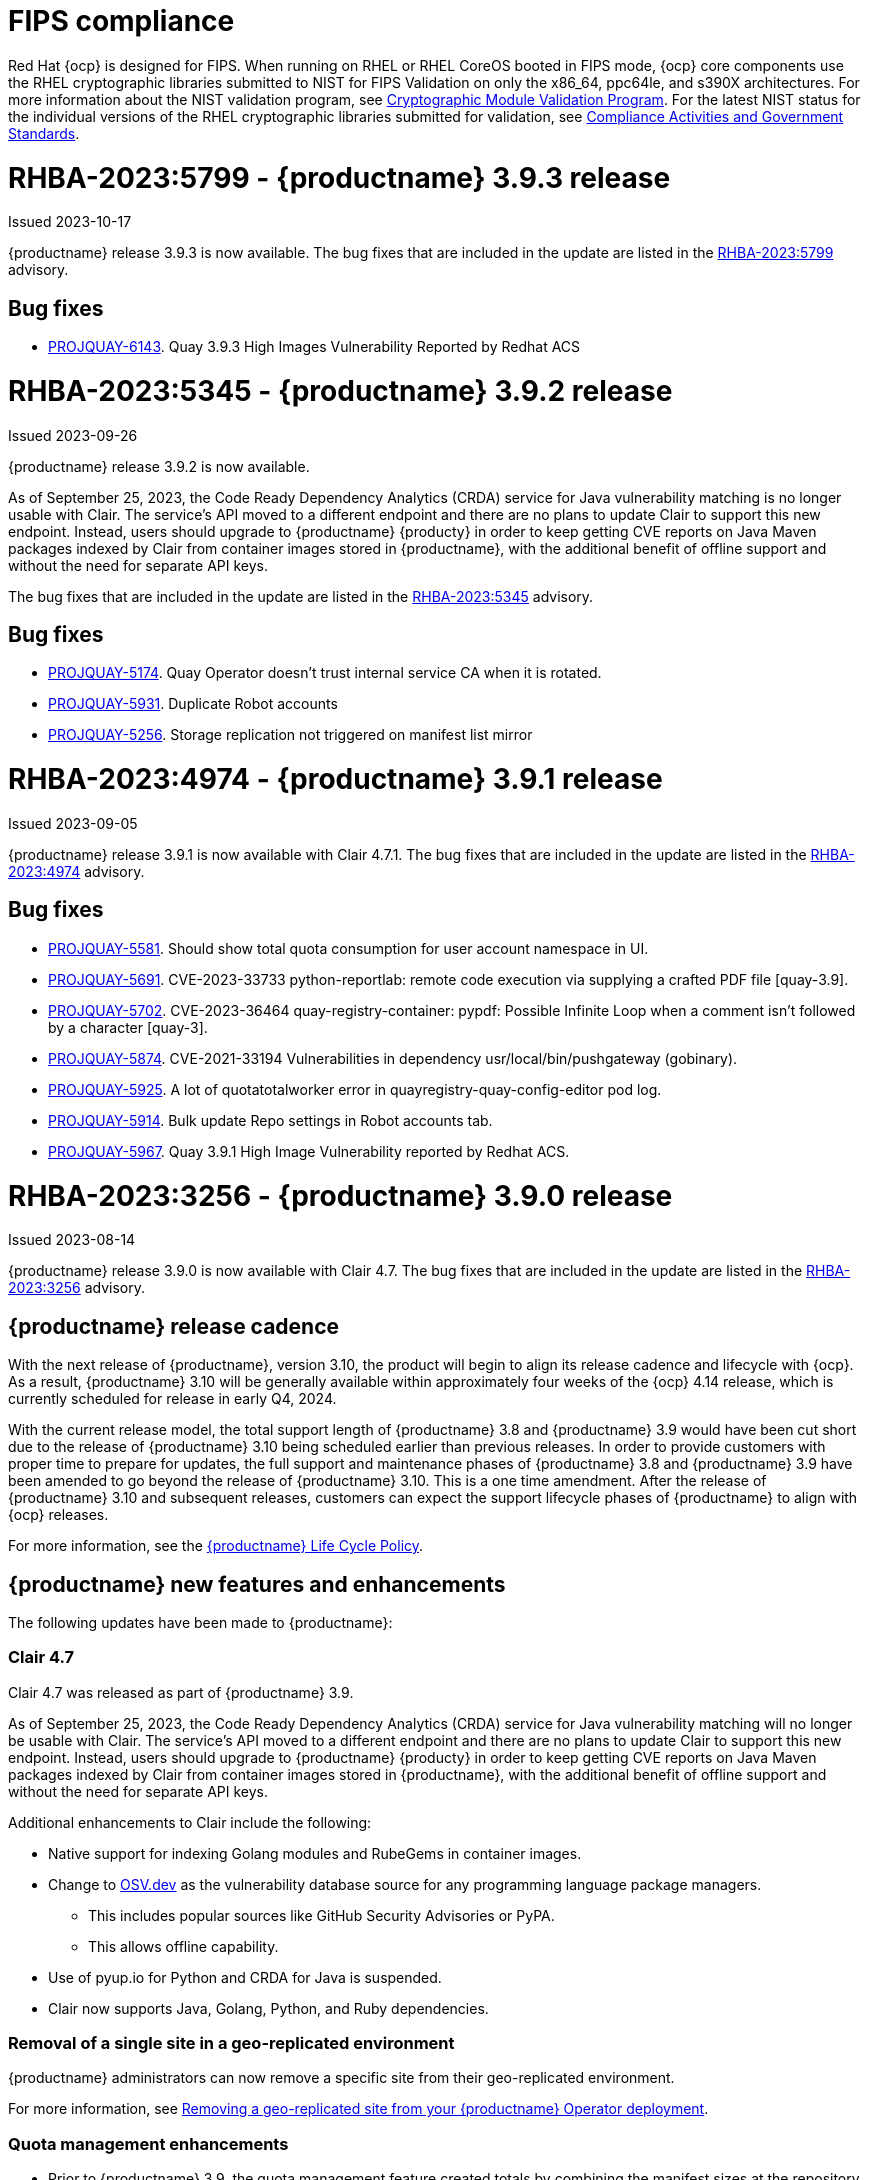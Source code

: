 :_content-type: CONCEPT
[id="rn-3-903"]

[id="fips-compliance"]
= FIPS compliance

Red Hat {ocp} is designed for FIPS. When running on RHEL or RHEL CoreOS booted in FIPS mode, {ocp} core components use the RHEL cryptographic libraries submitted to NIST for FIPS Validation on only the x86_64, ppc64le, and s390X architectures. For more information about the NIST validation program, see link:https://csrc.nist.gov/Projects/cryptographic-module-validation-program/validated-modules[Cryptographic Module Validation Program]. For the latest NIST status for the individual versions of the RHEL cryptographic libraries submitted for validation, see link:https://access.redhat.com/articles/2918071#fips-140-2-and-fips-140-3-2[Compliance Activities and Government Standards].

= RHBA-2023:5799 - {productname} 3.9.3 release

Issued 2023-10-17

{productname} release 3.9.3 is now available. The bug fixes that are included in the update are listed in the link:https://access.redhat.com/errata/RHBA-2023:5799[RHBA-2023:5799] advisory.

[id="bug-fixes-393"]
== Bug fixes

* link:https://issues.redhat.com/browse/PROJQUAY-6143[PROJQUAY-6143]. Quay 3.9.3 High Images Vulnerability Reported by Redhat ACS

[id="rn-3-902"]
= RHBA-2023:5345 - {productname} 3.9.2 release

Issued 2023-09-26

{productname} release 3.9.2 is now available. 

As of September 25, 2023, the Code Ready Dependency Analytics (CRDA) service for Java vulnerability matching is no longer usable with Clair. The service's API moved to a different endpoint and there are no plans to update Clair to support this new endpoint. Instead, users should upgrade to {productname} {producty} in order to keep getting CVE reports on Java Maven packages indexed by Clair from container images stored in {productname}, with the additional benefit of offline support and without the need for separate API keys.

The bug fixes that are included in the update are listed in the link:https://access.redhat.com/errata/RHBA-2023:5345[RHBA-2023:5345] advisory.

[id="bug-fixes-392"]
== Bug fixes

* link:https://issues.redhat.com/browse/PROJQUAY-5174[PROJQUAY-5174]. Quay Operator doesn't trust internal service CA when it is rotated.
* link:https://issues.redhat.com/browse/PROJQUAY-5931[PROJQUAY-5931]. Duplicate Robot accounts
* link:https://issues.redhat.com/browse/PROJQUAY-5256[PROJQUAY-5256]. Storage replication not triggered on manifest list mirror

[id="rn-3-901"]
= RHBA-2023:4974 - {productname} 3.9.1 release

Issued 2023-09-05

{productname} release 3.9.1 is now available with Clair 4.7.1. The bug fixes that are included in the update are listed in the link:https://access.redhat.com/errata/RHBA-2023:4974[RHBA-2023:4974] advisory.

[id="bug-fixes-391"]
== Bug fixes

* link:https://issues.redhat.com/browse/PROJQUAY-5581[PROJQUAY-5581]. Should show total quota consumption for user account namespace in UI.
* link:https://issues.redhat.com/browse/PROJQUAY-5691[PROJQUAY-5691]. CVE-2023-33733 python-reportlab: remote code execution via supplying a crafted PDF file [quay-3.9].
* link:https://issues.redhat.com/browse/PROJQUAY-5702[PROJQUAY-5702]. CVE-2023-36464 quay-registry-container: pypdf: Possible Infinite Loop when a comment isn't followed by a character [quay-3].
* link:https://issues.redhat.com/browse/PROJQUAY-5874[PROJQUAY-5874]. CVE-2021-33194 Vulnerabilities in dependency usr/local/bin/pushgateway (gobinary).
* link:https://issues.redhat.com/browse/PROJQUAY-5925[PROJQUAY-5925]. A lot of quotatotalworker error in quayregistry-quay-config-editor pod log.
* link:https://issues.redhat.com/browse/PROJQUAY-5914[PROJQUAY-5914]. Bulk update Repo settings in Robot accounts tab.
* link:https://issues.redhat.com/browse/PROJQUAY-5967[PROJQUAY-5967]. Quay 3.9.1 High Image Vulnerability reported by Redhat ACS.

[id="rn-3-900"]
= RHBA-2023:3256 - {productname} 3.9.0 release

Issued 2023-08-14

{productname} release 3.9.0 is now available with Clair 4.7. The bug fixes that are included in the update are listed in the link:https://access.redhat.com/errata/RHBA-2023:3256[RHBA-2023:3256] advisory.

[id="release-cadence-310"]
== {productname} release cadence 

With the next release of {productname}, version 3.10, the product will begin to align its release cadence and lifecycle with {ocp}. As a result, {productname} 3.10 will be generally available within approximately four weeks of the {ocp} 4.14 release, which is currently scheduled for release in early Q4, 2024. 

With the current release model, the total support length of {productname} 3.8 and {productname} 3.9 would have been cut short due to the release of {productname} 3.10 being scheduled earlier than previous releases. In order to provide customers with proper time to prepare for updates, the full support and maintenance phases of {productname} 3.8 and {productname} 3.9 have been amended to go beyond the release of {productname} 3.10. This is a one time amendment. After the release of {productname} 3.10 and subsequent releases, customers can expect the support lifecycle phases of {productname} to align with {ocp} releases. 

For more information, see the link:https://access.redhat.com/support/policy/updates/rhquay/[{productname} Life Cycle Policy].

[id="new-features-and-enhancements-39"]
== {productname} new features and enhancements

The following updates have been made to {productname}:

[id="rn-clair-47-enhancements"]
=== Clair 4.7 

Clair 4.7 was released as part of {productname} 3.9.

As of September 25, 2023, the Code Ready Dependency Analytics (CRDA) service for Java vulnerability matching will no longer be usable with Clair. The service's API moved to a different endpoint and there are no plans to update Clair to support this new endpoint. Instead, users should upgrade to {productname} {producty} in order to keep getting CVE reports on Java Maven packages indexed by Clair from container images stored in {productname}, with the additional benefit of offline support and without the need for separate API keys.

Additional enhancements to Clair include the following:

* Native support for indexing Golang modules and RubeGems in container images. 
* Change to link:OSV.dev[OSV.dev] as the vulnerability database source for any programming language package managers. 
** This includes popular sources like GitHub Security Advisories or PyPA.
** This allows offline capability. 
* Use of pyup.io for Python and CRDA for Java is suspended. 
* Clair now supports Java, Golang, Python, and Ruby dependencies. 

[id="single-site-georepl-removal"]
=== Removal of a single site in a geo-replicated environment

{productname} administrators can now remove a specific site from their geo-replicated environment. 

For more information, see link:https://access.redhat.com/documentation/en-us/red_hat_quay/3.9/html-single/manage_red_hat_quay/index#operator-georepl-site-removal[Removing a geo-replicated site from your {productname} Operator deployment].

[id="quota-management-enhancements"]
=== Quota management enhancements

* Prior to {productname} 3.9, the quota management feature created totals by combining the manifest sizes at the repository and namespace level. This created an issue wherein a single blob could be counted multiple times within the total. For example, in previous versions of {productname}, if blobs were referenced multiple times within a repository and namespace, the blob was counted towards the allotted quota for every time it was referenced.
+
With this release, individual blob sizes are summed at the repository and namespace level. For example, if two tags in the same repository reference the same blob, the size of that blob is now only counted once towards the repository total. This enhancement to the quota management feature works by calculating the size of existing repositories and namespace with a backfill worker, and then adding or subtracting from the total for every image that is pushed or garbage collected afterwords. Additionally, the subtraction from the total happens when the manifest is garbage collected, whereas in the past it occurred when the tag was deleted.
+
[NOTE]
====
Because subtraction occurs from the total when the manifest is garbage collected, there is a delay in the size calculation until it is able to be garbage collected. For more information about {productname} garbage collection, see link:https://access.redhat.com/documentation/en-us/red_hat_quay/3.9/html-single/manage_red_hat_quay/index#garbage-collection[{productname} garbage collection].
====
+
Additionally, manifest list totals are now counted toward the repository total, the total quota consumed when upgrading from a previous version of {productname} might be reportedly differently in {productname} 3.9. In some cases, the new total might go over a repository's previously-set limit. {productname} administrators might have to adjust the allotted quota of a repository to account for these changes. 
+
Collectively, the quota management feature in {productname} 3.9 provides a more accurate depiction of storage growth and registry consumption. As a result, users can place quota limits on the namespace and repository sizes based on the actual usage of storage by {productname}.
+
For more information, see link:https://access.redhat.com/documentation/en-us/red_hat_quay/3.9/html-single/manage_red_hat_quay/index?lb_target=stage&check_logged_in=1#red-hat-quay-quota-management-39[Quota management for {productname} 3.9]

[id="configuring-action-log-storage-splunk"]
=== Configuring action log storage for Splunk

With this release, {productname} administrators can forward logs to a Splunk deployment. This allows administrators to perform log analyses and offload the internal database.

For more information, see link:https://access.redhat.com/documentation/en-us/red_hat_quay/3.9/html-single/manage_red_hat_quay/index#proc_manage-log-storage-splunk[Configuring action log storage for Splunk].

[id="quay-ui-v2-enhancements"]
=== {productname} UI v2 enhancements 

In {productname} 3.8, a new UI was introduced as a technology preview. With {productname} 3.9, the following enhancements have been made to the UI v2: 

* A tab for robot account creation. 
* A tab for Organization settings. 
* A tab for image tags. 
* A tab for Repository settings. 
* Overview, Security Reports, and Package vulnerability reports. 

For more information about UI v2 enablement, see link:/documentation/en-us/red_hat_quay/3.9/html-single/manage_red_hat_quay/index?#using-v2-ui[Using the {productname} v2 UI].

[id="nutanix-object-storage"]
=== Nutanix Object Storage 

With this release, Nutanix Object Storage is now supported. For more information, see link:https://access.redhat.com/documentation/en-us/red_hat_quay/3.9/html-single/configure_red_hat_quay/index#config-fields-nutanix[Nutanix Object Storage]. 


[id="new-quay-config-fields"]
== New {productname} configuration fields

The following configuration fields have been added to {productname} 3.9:

* The following configuration fields have been added to the quota management feature:

** **QUOTA_BACKFILL**: Enables the quota backfill worker to calculate the size of pre-existing blobs. Because this parameter sums the de-duplicated totals in the database, it might increase database load. 
+
*Default*: `True`

** **QUOTA_TOTAL_DELAY_SECONDS**:The time delay for starting the quota backfill. Rolling deployments can cause incorrect totals. This field *must* be set to a time longer than it takes for the rolling deployment to complete.
+
**Default**: `1800`

** **PERMANENTLY_DELETE_TAGS**: Enables functionality related to the removal of tags from the time machine window.
+
**Default**: `False`

** **RESET_CHILD_MANIFEST_EXPIRATION**: Resets the expirations of temporary tags targeting the child manifests. With this feature set to `True`, child manifests are immediately garbage collected.
+
**Default**: `False`

For more information, see link:https://access.redhat.com/documentation/en-us/red_hat_quay/3.9/html-single/configure_red_hat_quay/index#config-updates-39[Configuration updates for {productname} 3.9].

* The following configuration field has been added to enhance the {productname} security scanner feature:

** **FEATURE_SECURITY_SCANNER_NOTIFY_ON_NEW_INDEX**: Whether to allow sending notifications about vulnerabilities for new pushes.
+
**Default**: `True`
+
For more information, see link:https://access.redhat.com/documentation/en-us/red_hat_quay/3.9/html-single/configure_red_hat_quay/index#config-fields-scanner[Security scanner configuration fields].

* The following configuration field has been added to configure whether {productname} automatically removes old persistent volume claims (PVCs) when upgrading from version 3.8 -> 3.9:

** **POSTGRES_UPGRADE_RETAIN_BACKUP**: When set to `True`, persistent volume claims from PostgreSQL 10 are backed up. 
+
**Default**: `False`

* The following configuration field has been added to track various events:

** **ACTION_LOG_AUDIT_LOGINS**: When set to `True`, tracks advanced events such as logging into, and out of, the UI, and logging in using Docker for regular users, robot accounts, and for application-specific token accounts.
+
**Default**: `True`

[id="quay-operator-updates"]
== {productname} Operator

The following updates have been made to the {productname} Operator:

* Currently, the {productname} Operator and Clair use PostgreSQL 10. PostgreSQL 10 had its final release on November 10, 2022 and is no longer supported.
+
With this release, if your database is managed by the {productname} Operator, updating from {productname} 3.8 -> 3.9 automatically handles upgrading PostgreSQL 10 to PostgreSQL 13. 
+
[IMPORTANT]
====
Users with a managed database will be required to upgrade their PostgreSQL database from 10 -> 13.
====
+
If you do not want the {productname} Operator to upgrade your PostgreSQL deployment from 10 -> 13, you must set the PostgreSQL parameter to `managed: false` in your `quayregistry.yaml` file. For more information about setting your database to unmanaged, see link:https://access.redhat.com/documentation/en-us/red_hat_quay/3/html-single/deploying_the_red_hat_quay_operator_on_openshift_container_platform/index#operator-unmanaged-postgres[Using an existing Postgres database].
+
[IMPORTANT]
====
* It is highly recommended that you upgrade to PostgreSQL 13. PostgreSQL 10 had its final release on November 10, 2022 and is no longer supported. For more information, see the link:https://www.postgresql.org/support/versioning/[PostgreSQL Versioning Policy]. 
====
+
If you want your PostgreSQL database to match the same version as your {rhel} system, see link:https://access.redhat.com/documentation/en-us/red_hat_enterprise_linux/8/html/deploying_different_types_of_servers/using-databases#migrating-to-a-rhel-8-version-of-postgresql_using-postgresql[Migrating to a RHEL 8 version of PostgreSQL] for {rhel-short} 8 or link:https://access.redhat.com/documentation/en-us/red_hat_enterprise_linux/9/html/configuring_and_using_database_servers/using-postgresql_configuring-and-using-database-servers#migrating-to-a-rhel-9-version-of-postgresql_using-postgresql[Migrating to a RHEL 9 version of PostgreSQL] for {rhel-short} 9. 

For more information about the {productname} 3.8 -> 3.9 procedure, see link:https://access.redhat.com/documentation/en-us/red_hat_quay/3.9/html-single/upgrade_red_hat_quay/index#operator-upgrade[Upgrading the {productname} Operator overview].


[id="known-issues-and-limitations-39"]
== {productname} 3.9 known issues and limitations

The following sections note known issues and limitations for {productname} 3.9.

[id="known-issues-39"]
=== Known issues:

[id="upgrading-known-issues"]
==== Upgrading known issues

There are two known issues when upgrading your {productname} deployment:

* If your {productname} deployment is upgrading from one y-stream to the next, for example, from 3.8.10 -> 3.8.11, you must not switch the upgrade channel from `stable-3.8` to `stable-3.9`. Changing the upgrade channel in the middle of a y-stream upgrade will disallow {productname} from upgrading to 3.9. This is a known issue and will be fixed in a future version of {productname}. 

* When upgrading from {productname} 3.7 to 3.9, you might receive the following error: `pg_dumpall: error: query failed: ERROR:  xlog flush request 1/B446CCD8 is not satisfied --- flushed only to 1/B0013858`. As a workaround to this issue, you can delete the `quayregistry-clair-postgres-upgrade` job on your {ocp} deployment, which should resolve the issue. 

[id="other-known-issues"]
==== Other known issues

* Using `conftest pull` commands to obtain policies might return the following error: `Error: download policies: client get: stat /policy/quayregistry-quay-quay-enterprise-847.apps.quaytest-847.qe.devcluster.openshift.com/conftest/policy:latest: no such file or directory`. As a workaround, you can add the `oci://` prefix on your registry host. For example:
+
[source,terminal]
----
$ conftest pull oci://mkoktest.quaydev.org/admin/conftest:v1
----
+
This is a known issue and will be fixed in a future version of {productname}. (link:https://issues.redhat.com/browse/PROJQUAY-5573[*PROJQUAY-5573*])

* {productname} 3.9 introduced changes to the quota management feature. One of these changes is that tags in the time machine window now count towards the quota total of your organization. 
+
There is a known issue when the proxy cache feature is enabled and configured in a new organization with a link:https://access.redhat.com/documentation/en-us/red_hat_quay/3.9/html-single/manage_red_hat_quay/index#quota-management-arch[hard quota check] and time machine settings set to longer than *a few seconds* under their organization settings. In sum, tags in a proxy organization are all given a tag expiration that defaults to 1 day. If your proxy organization has a time machine policy set to longer than *a few seconds* under your organization settings, and the tag expires, it is not immediately available for garbage collection; it must wait to be outside of the time machine window before it can be garbage collected. Because subtraction happens upon garbage collection, and pruned tags are kept within the time frame allotted by your organization's settings, image tags are not immediately garbage collected. This results in the quota consumption metric not being updated, and runs the risk of your proxy organization going over the allotted quota. 
+
When a hard quota check is configured for a proxy organization, {productname} administrators will want to reclaim the space taken by tags within the time machine window to prevent organizations from hitting their allotted quota. As a temporary workaround, you can set the time machine expiration for proxy organizations to *a few seconds* under *Organizations* -> *Settings* on the {productname} UI. This immediately removes image tags and allows for more accurate quota consumption metrics.
+
This is a non-issue for proxy organizations employing a soft quota check and can be ignored. 

* When removing a site from your geo-replicated {productname} deployment, you might receive the following error when running `python -m util.removelocation`: `/app/lib/python3.9/site-packages/tzlocal/unix.py:141: SyntaxWarning: "is not" with a literal. Did you mean "!="? while start is not 0: /app/lib/python3.9/site-packages/netaddr/strategy/{}init{}.py:189: SyntaxWarning: "is not" with a literal. Did you mean "!="? if word_sep is not ''`. You can confirm the deletion of your site by entering `y`. The error is a known issue and will be removed in a future version of {productname}.

[id="limitations-39"]
=== {productname} 3.9 limitations

* You must use the Splunk UI to view {productname} action logs. At this time, viewing Splunk action logs on the {productname} *Usage Logs* page is unsupported, and returns the following message: `Method not implemented. Splunk does not support log lookups`.

[id="bug-fixes-39"]
== {productname} bug fixes

* Previously, on {productname} Lightweight Directory Access Protocol (LDAP) deployments, there was a bug that disallowed referrals from being used with team synchronization and in other circumstances. With this update, referrals can be turned off globally for {productname} to ensure proper behavior across all components.

* Previously, only last access timestamps were recorded in {productname}. This issue has been fixed, and now the following timestamps are recorded:
+
** Login to the {productname} UI. 
** Logout of the {productname} UI. 
** Login via Docker CLI (registry API) for regular users. 
** Login via Docker CLI (Registry API) for robot accounts.
** Login via Docker CLI (Registry API) for app-specific tokens accounts.
+
You can disable this timestamp feature by setting `ACTION_LOG_AUDIT_LOGINS` to `false` in your `config.yaml` file. This field is set to `true` by default. 
+
[NOTE]
====
Logout events from the client side (Docker or Podman) are not causing requests to the registry API and are therefore not trackable.
====

* link:https://issues.redhat.com/browse/PROJQUAY-4614[PROJQUAY-4614]. Add conftest mediatypes to default Quay configuration.
* link:https://issues.redhat.com/browse/PROJQUAY-4865[PROJQUAY-4865]. Remove unused dependencies.
* link:https://issues.redhat.com/browse/PROJQUAY-4957[PROJQUAY-4957]. Limit indexing of manifests that continuously fail.
* link:https://issues.redhat.com/browse/PROJQUAY-5009[PROJQUAY-5009]. secscan: add api client timeout.
* link:https://issues.redhat.com/browse/PROJQUAY-5018[PROJQUAY-5018]. Ignore unknown media types in manifests.
* link:https://issues.redhat.com/browse/PROJQUAY-5237[PROJQUAY-5237]. The number of repositories in organization is incorrect in new UI.
* link:https://issues.redhat.com/browse/PROJQUAY-4993[PROJQUAY-4993]. Support Action Log Forward to Splunk.	
* link:https://issues.redhat.com/browse/PROJQUAY-4567[PROJQUAY-4567]. Robot Tokens.
* link:https://issues.redhat.com/browse/PROJQUAY-5289[PROJQUAY-5289]. Create a new username for accounts that login via SSO in the new UI.	
* link:https://issues.redhat.com/browse/PROJQUAY-5362[PROJQUAY-5362]. API: Add filtering to Tags API.	
* link:https://issues.redhat.com/browse/PROJQUAY-5207[PROJQUAY-5207]. Phase 3: Quay.io Summit Deliverables.
* link:https://issues.redhat.com/browse/PROJQUAY-4608[PROJQUAY-4608]. Quay Operator should install a fully supported version of Postgres for Quay and Clair.
* link:https://issues.redhat.com/browse/PROJQUAY-5050[PROJQUAY-5050]. Can't provide a link to quay directly to an image that works in both old UI and new UI.
* link:https://issues.redhat.com/browse/PROJQUAY-5253[PROJQUAY-5253]. Don't convert dashes to underscores during first login.
* link:https://issues.redhat.com/browse/PROJQUAY-4303[PROJQUAY-4303]. Multi-arch images are ignored in storage consumption calculation.	
* link:https://issues.redhat.com/browse/PROJQUAY-4304[PROJQUAY-4304]. Empty repositories are reporting storage consumption.
* link:https://issues.redhat.com/browse/PROJQUAY-5634[PROJQUAY-5634]. oci: Allow optional components in the image config to be set to "null".
* link:https://issues.redhat.com/browse/PROJQUAY-5639[PROJQUAY-5639]. Quay 3.9.0 delete organization under normal user by superuser was failed with unauthorized error.	
* link:https://issues.redhat.com/browse/PROJQUAY-5642[PROJQUAY-5642]. Quay 3.9.0 image High Vulnerability reported by Redhat ACS.	
* link:https://issues.redhat.com/browse/PROJQUAY-5630[PROJQUAY-5630]. Quay 3.9.0 Quay image High vulnerability issue CVE-2022-28948.	

[id="quay-feature-tracker"]
== {productname} feature tracker

New features have been added to {productname}, some of which are currently in Technology Preview. Technology Preview features are experimental features and are not intended for production use.

Some features available in previous releases have been deprecated or removed. Deprecated functionality is still included in {productname}, but is planned for removal in a future release and is not recommended for new deployments. For the most recent list of deprecated and removed functionality in {productname}, refer to Table 1.1. Additional details for more fine-grained functionality that has been deprecated and removed are listed after the table.

//Remove entries older than the latest three releases.

.Technology Preview tracker
[cols="4,1,1,1",options="header"]
|===
|Feature | Quay 3.9 | Quay 3.8 | Quay 3.7

|link:https://access.redhat.com/documentation/en-us/red_hat_quay/3.9/html-single/manage_red_hat_quay/index#operator-georepl-site-removal[Single site geo-replication removal]
|General Availability
|-
|-

|link:https://access.redhat.com/documentation/en-us/red_hat_quay/3.9/html-single/manage_red_hat_quay/index#proc_manage-log-storage-splunk[Splunk log forwarding]
|General Availability
|-
|-

|link:https://access.redhat.com/documentation/en-us/red_hat_quay/3.9/html-single/configure_red_hat_quay/index#config-fields-nutanix[Nutanix Object Storage]
|General Availability
|-
|-

|Docker v1 support
|Deprecated
|Deprecated
|General Availability

|link:https://access.redhat.com/documentation/en-us/red_hat_quay/3.8/html-single/configure_red_hat_quay/index#reference-miscellaneous-v2-ui[FEATURE_UI_V2]
|Technology Preview
|Technology Preview
| -

| link:https://access.redhat.com/documentation/en-us/red_hat_quay/3.8/html-single/manage_red_hat_quay/index#proc_manage-ipv6-dual-stack[FEATURE_LISTEN_IP_VERSION]
|General Availability
|General Availability
|-

| link:https://access.redhat.com/documentation/en-us/red_hat_quay/3.8/html-single/manage_red_hat_quay/index#ldap-super-users-enabling[LDAP_SUPERUSER_FILTER]
|General Availability
|General Availability
|-

| link:https://access.redhat.com/documentation/en-us/red_hat_quay/3.8/html-single/manage_red_hat_quay/index#ldap-restricted-users-enabling[LDAP_RESTRICTED_USER_FILTER]
|General Availability
|General Availability
| -

| link:https://access.redhat.com/documentation/en-us/red_hat_quay/3.8/html-single/configure_red_hat_quay/index#configuring-superusers-full-access[FEATURE_SUPERUSERS_FULL_ACCESS]
|General Availability
|General Availability
|-

| link:https://access.redhat.com/documentation/en-us/red_hat_quay/3.8/html-single/configure_red_hat_quay/index#configuring-global-readonly-super-users[GLOBAL_READONLY_SUPER_USERS]
|General Availability
|General Availability
| -

| link:https://access.redhat.com/documentation/en-us/red_hat_quay/3.8/html-single/configure_red_hat_quay/index#configuring-feature-restricted-users[FEATURE_RESTRICTED_USERS]
|General Availability
|General Availability
|-

| link:https://access.redhat.com/documentation/en-us/red_hat_quay/3.8/html-single/configure_red_hat_quay/index#configuring-restricted-users-whitelist[RESTRICTED_USERS_WHITELIST]
|General Availability
|General Availability
|-

|link:https://access.redhat.com//documentation/en-us/red_hat_quay/3/html-single/use_red_hat_quay#red-hat-quay-quota-management-and-enforcement[Quota management and enforcement]
|General Availability
|General Availability
|General Availability

|link:https://access.redhat.com/documentation/en-us/red_hat_quay/3.7/html-single/use_red_hat_quay#red-hat-quay-builders-enhancement[{productname} build enhancements]
|General Availability
|General Availability
|General Availability

|link:https://access.redhat.com/documentation/en-us/red_hat_quay/3.7/html-single/use_red_hat_quay#quay-as-cache-proxy[{productname} as proxy cache for upstream registries]
|General Availability
|General Availability
|Technology Preview

|link:https://access.redhat.com/documentation/en-us/red_hat_quay/3.7/html-single/deploy_red_hat_quay_on_openshift_with_the_quay_operator/index[Geo-replication - {productname} Operator]
|General Availability
|General Availability
|General Availability

|link:https://access.redhat.com/documentation/en-us/red_hat_quay/3.7/html-single/manage_red_hat_quay#unmanaged_clair_configuration[Advanced Clair configuration]
|General Availability
|General Availability
|General Availability

|Support for Microsoft Azure Government (MAG)
|General Availability
|General Availability
|General Availability

|link:https://access.redhat.com/documentation/en-us/red_hat_quay/3.8/html-single/manage_red_hat_quay/index#clair-crda-configuration[Java scanning with Clair]
|Technology Preview
|Technology Preview
|Technology Preview

|===

////
[id="deprecated-features"]
=== Deprecated features
////
